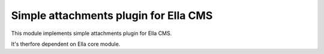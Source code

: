 Simple attachments plugin for Ella CMS
========================================

This module implements simple attachments plugin for Ella CMS.

It's therfore dependent on Ella core module.

